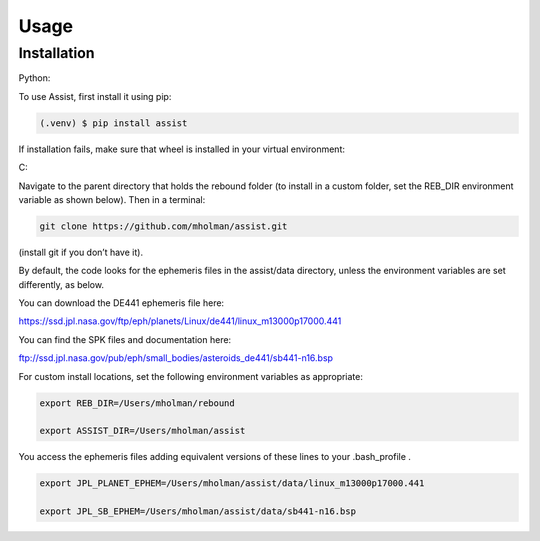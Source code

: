 Usage
=====

Installation
------------

Python:

To use Assist, first install it using pip:

.. code-block:: console

   (.venv) $ pip install assist

If installation fails, make sure that wheel is installed in your virtual environment:

.. code-block:: console
	pip install wheel

C:

Navigate to the parent directory that holds the rebound folder (to install in a custom folder, set the REB_DIR environment variable as shown below). Then in a terminal:


.. code-block:: console

	git clone https://github.com/mholman/assist.git

(install git if you don’t have it). 

By default, the code looks for the ephemeris files in the assist/data directory, unless the environment variables are set differently, as below.

You can download the DE441 ephemeris file here:

https://ssd.jpl.nasa.gov/ftp/eph/planets/Linux/de441/linux_m13000p17000.441

You can find the SPK files and documentation here:

ftp://ssd.jpl.nasa.gov/pub/eph/small_bodies/asteroids_de441/sb441-n16.bsp

For custom install locations, set the following environment variables as appropriate:

.. code-block:: console

	export REB_DIR=/Users/mholman/rebound

	export ASSIST_DIR=/Users/mholman/assist

You access the ephemeris files adding equivalent versions of these lines to your .bash_profile .

.. code-block:: console

	export JPL_PLANET_EPHEM=/Users/mholman/assist/data/linux_m13000p17000.441

	export JPL_SB_EPHEM=/Users/mholman/assist/data/sb441-n16.bsp




